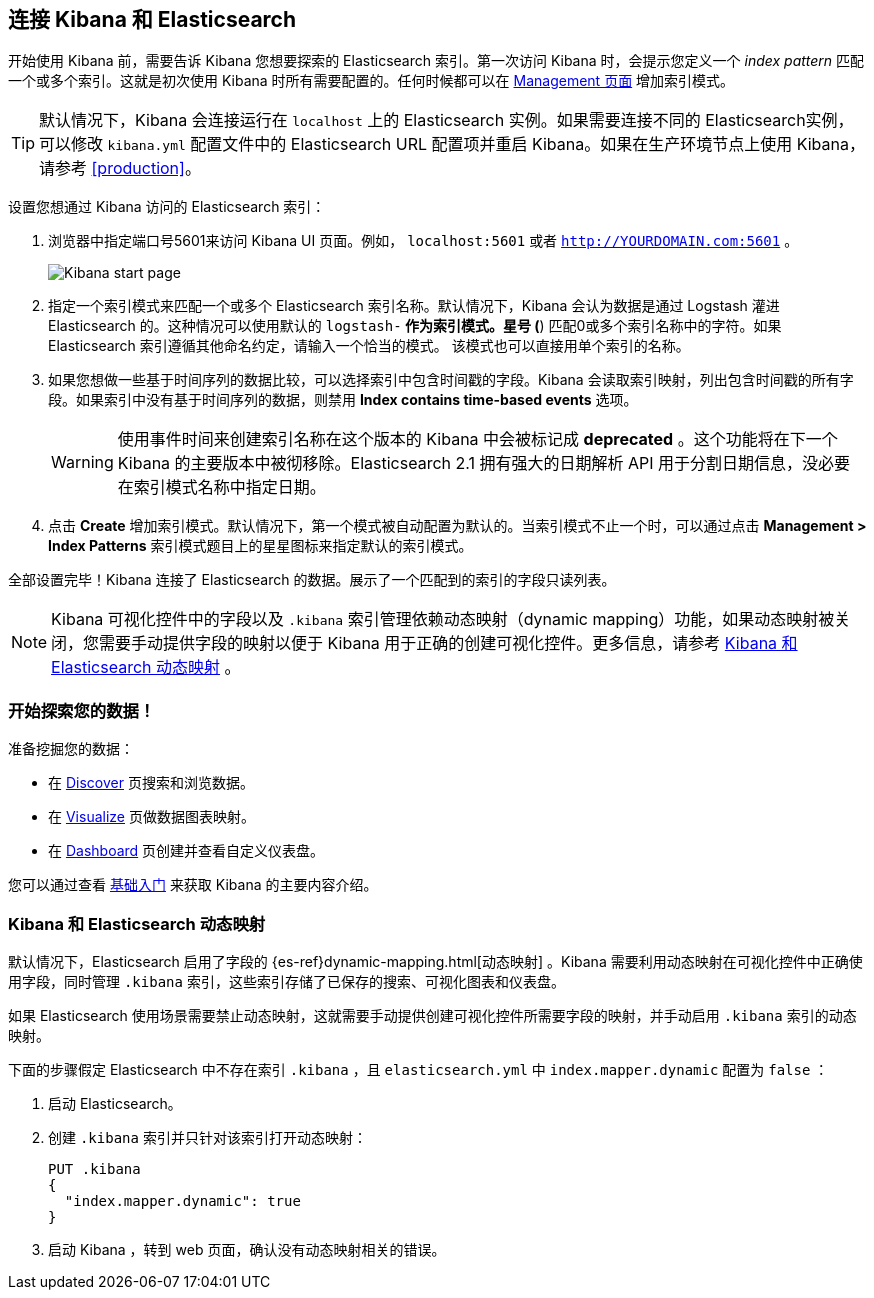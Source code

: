 [[connect-to-elasticsearch]]
== 连接 Kibana 和 Elasticsearch

开始使用 Kibana 前，需要告诉 Kibana 您想要探索的 Elasticsearch 索引。第一次访问 Kibana 时，会提示您定义一个 _index pattern_ 匹配一个或多个索引。这就是初次使用 Kibana 时所有需要配置的。任何时候都可以在 <<settings-create-pattern,Management 页面>> 增加索引模式。

TIP: 默认情况下，Kibana 会连接运行在 `localhost` 上的 Elasticsearch 实例。如果需要连接不同的 Elasticsearch实例，可以修改 `kibana.yml` 配置文件中的 Elasticsearch URL 配置项并重启 Kibana。如果在生产环境节点上使用 Kibana，请参考 <<production>>。

设置您想通过 Kibana 访问的 Elasticsearch 索引：

. 浏览器中指定端口号5601来访问 Kibana UI 页面。例如， `localhost:5601` 或者 `http://YOURDOMAIN.com:5601` 。
+
image:images/Start-Page.png[Kibana start page]
+
. 指定一个索引模式来匹配一个或多个 Elasticsearch 索引名称。默认情况下，Kibana 会认为数据是通过 Logstash 灌进 Elasticsearch 的。这种情况可以使用默认的 `logstash-*` 作为索引模式。星号 (*) 匹配0或多个索引名称中的字符。如果 Elasticsearch 索引遵循其他命名约定，请输入一个恰当的模式。 该模式也可以直接用单个索引的名称。
. 如果您想做一些基于时间序列的数据比较，可以选择索引中包含时间戳的字段。Kibana 会读取索引映射，列出包含时间戳的所有字段。如果索引中没有基于时间序列的数据，则禁用 *Index contains time-based events* 选项。
+
WARNING: 使用事件时间来创建索引名称在这个版本的 Kibana 中会被标记成 *deprecated* 。这个功能将在下一个 Kibana 的主要版本中被彻移除。Elasticsearch 2.1 拥有强大的日期解析 API 用于分割日期信息，没必要在索引模式名称中指定日期。
+
. 点击 *Create* 增加索引模式。默认情况下，第一个模式被自动配置为默认的。当索引模式不止一个时，可以通过点击 *Management > Index Patterns* 索引模式题目上的星星图标来指定默认的索引模式。

全部设置完毕！Kibana 连接了 Elasticsearch 的数据。展示了一个匹配到的索引的字段只读列表。

NOTE: Kibana 可视化控件中的字段以及 `.kibana` 索引管理依赖动态映射（dynamic mapping）功能，如果动态映射被关闭，您需要手动提供字段的映射以便于 Kibana 用于正确的创建可视化控件。更多信息，请参考 <<kibana-dynamic-mapping, Kibana 和 Elasticsearch 动态映射>> 。

[float]
[[explore]]
=== 开始探索您的数据！
准备挖掘您的数据：

* 在 <<discover, Discover>> 页搜索和浏览数据。
* 在 <<visualize, Visualize>> 页做数据图表映射。
* 在 <<dashboard, Dashboard>> 页创建并查看自定义仪表盘。

您可以通过查看 <<getting-started, 基础入门>> 来获取 Kibana 的主要内容介绍。

[float]
[[kibana-dynamic-mapping]]
=== Kibana 和 Elasticsearch 动态映射
默认情况下，Elasticsearch 启用了字段的 {es-ref}dynamic-mapping.html[动态映射] 。Kibana 需要利用动态映射在可视化控件中正确使用字段，同时管理 `.kibana` 索引，这些索引存储了已保存的搜索、可视化图表和仪表盘。

如果 Elasticsearch 使用场景需要禁止动态映射，这就需要手动提供创建可视化控件所需要字段的映射，并手动启用 `.kibana` 索引的动态映射。

下面的步骤假定 Elasticsearch 中不存在索引 `.kibana` ，且 `elasticsearch.yml` 中 `index.mapper.dynamic` 配置为 `false` ：

. 启动 Elasticsearch。
. 创建 `.kibana` 索引并只针对该索引打开动态映射：
+
[source,shell]
PUT .kibana
{
  "index.mapper.dynamic": true
}
+
. 启动 Kibana ，转到 web 页面，确认没有动态映射相关的错误。

